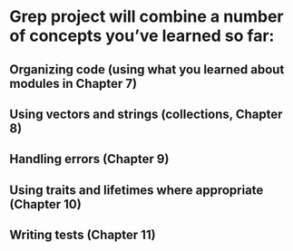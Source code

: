 * Grep project will combine a number of concepts you’ve learned so far:

** Organizing code (using what you learned about modules in Chapter 7)
** Using vectors and strings (collections, Chapter 8)
** Handling errors (Chapter 9)
** Using traits and lifetimes where appropriate (Chapter 10)
** Writing tests (Chapter 11)
